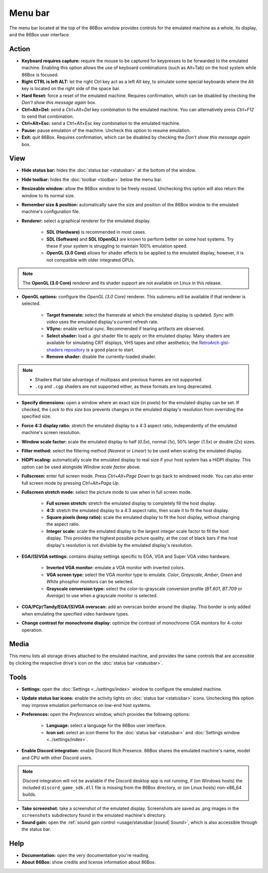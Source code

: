 Menu bar
========

The menu bar located at the top of the 86Box window provides controls for the emulated machine as a whole, its display, and the 86Box user interface.

Action
------

* **Keyboard requires capture:** require the mouse to be captured for keypresses to be forwarded to the emulated machine. Enabling this option allows the use of keyboard combinations (such as Alt+Tab) on the host system while 86Box is focused.
* **Right CTRL is left ALT:** let the right Ctrl key act as a left Alt key, to simulate some special keyboards where the Alt key is located on the right side of the space bar.
* **Hard Reset:** force a reset of the emulated machine. Requires confirmation, which can be disabled by checking the *Don't show this message again* box.
* **Ctrl+Alt+Del:** send a *Ctrl+Alt+Del* key combination to the emulated machine. You can alternatively press *Ctrl+F12* to send that combination.
* **Ctrl+Alt+Esc:** send a *Ctrl+Alt+Esc* key combination to the emulated machine.
* **Pause:** pause emulation of the machine. Uncheck this option to resume emulation.
* **Exit:** quit 86Box. Requires confirmation, which can be disabled by checking the *Don't show this message again* box.

View
----

* **Hide status bar:** hides the :doc:`status bar <statusbar>` at the bottom of the window.
* **Hide toolbar:** hides the :doc:`toolbar <toolbar>` below the menu bar.
* **Resizeable window:** allow the 86Box window to be freely resized. Unchecking this option will also return the window to its normal size.
* **Remember size & position:** automatically save the size and position of the 86Box window to the emulated machine's configuration file.
* **Renderer:** select a graphical renderer for the emulated display.

   * **SDL (Hardware)** is recommended in most cases.
   * **SDL (Software)** and **SDL (OpenGL)** are known to perform better on some host systems. Try these if your system is struggling to maintain 100% emulation speed.
   * **OpenGL (3.0 Core)** allows for shader effects to be applied to the emulated display, however, it is not compatible with older integrated GPUs.

.. note:: The **OpenGL (3.0 Core)** renderer and its shader support are not available on Linux in this release.

* **OpenGL options:** configure the *OpenGL (3.0 Core)* renderer. This submenu will be available if that renderer is selected.

   * **Target framerate:** select the framerate at which the emulated display is updated. *Sync with video* uses the emulated display's current refresh rate.
   * **VSync:** enable vertical sync. Recommended if tearing artifacts are observed.
   * **Select shader:** load a .glsl shader file to apply on the emulated display. Many shaders are available for simulating CRT displays, VHS tapes and other aesthetics; the `RetroArch glsl-shaders repository <https://github.com/libretro/glsl-shaders>`_ is a good place to start.
   * **Remove shader:** disable the currently-loaded shader.

.. note:: * Shaders that take advantage of multipass and previous frames are not supported.
          * ``.cg`` and ``.cgp`` shaders are not supported either, as these formats are long deprecated.

* **Specify dimensions:** open a window where an exact size (in pixels) for the emulated display can be set. If checked, the *Lock to this size* box prevents changes in the emulated display's resolution from overriding the specified size.
* **Force 4:3 display ratio:** stretch the emulated display to a 4:3 aspect ratio, independently of the emulated machine's screen resolution.
* **Window scale factor:** scale the emulated display to half (*0.5x*), normal (*1x*), 50% larger (*1.5x*) or double (*2x*) sizes.
* **Filter method:** select the filtering method (*Nearest* or *Linear*) to be used when scaling the emulated display.
* **HiDPI scaling:** automatically scale the emulated display to real size if your host system has a HiDPI display. This option can be used alongside *Window scale factor* above.
* **Fullscreen:** enter full screen mode. Press *Ctrl+Alt+Page Down* to go back to windowed mode. You can also enter full screen mode by pressing *Ctrl+Alt+Page Up*.
* **Fullscreen stretch mode:** select the picture mode to use when in full screen mode.

   * **Full screen stretch:** stretch the emulated display to completely fill the host display.
   * **4:3:** stretch the emulated display to a 4:3 aspect ratio, then scale it to fit the host display.
   * **Square pixels (keep ratio):** scale the emulated display to fit the host display, without changing the aspect ratio.
   * **Integer scale:** scale the emulated display to the largest integer scale factor to fit the host display. This provides the highest possible picture quality, at the cost of black bars if the host display's resolution is not divisible by the emulated display's resolution.

* **EGA/(S)VGA settings:** contains display settings specific to EGA, VGA and Super VGA video hardware.

   * **Inverted VGA monitor:** emulate a VGA monitor with inverted colors.
   * **VGA screen type:** select the VGA monitor type to emulate. *Color*, *Grayscale*, *Amber*, *Green* and *White* phosphor monitors can be selected.
   * **Grayscale conversion type:** select the color-to-grayscale conversion profile (*BT.601*, *BT.709* or *Average*) to use when a grayscale monitor is selected.

* **CGA/PCjr/Tandy/EGA/(S)VGA overscan:** add an overscan border around the display. This border is only added when emulating the specified video hardware types.
* **Change contrast for monochrome display:** optimize the contrast of monochrome CGA monitors for 4-color operation.

Media
-----

This menu lists all storage drives attached to the emulated machine, and provides the same controls that are accessible by clicking the respective drive's icon on the :doc:`status bar <statusbar>`.

Tools
-----

* **Settings:** open the :doc:`Settings <../settings/index>` window to configure the emulated machine.
* **Update status bar icons:** enable the activity lights on :doc:`status bar <statusbar>` icons. Unchecking this option may improve emulation performance on low-end host systems.
* **Preferences:** open the *Preferences* window, which provides the following options:

   * **Language:** select a language for the 86Box user interface.
   * **Icon set:** select an icon theme for the :doc:`status bar <statusbar>` and :doc:`Settings window <../settings/index>`.

* **Enable Discord integration:** enable Discord Rich Presence. 86Box shares the emulated machine's name, model and CPU with other Discord users.

.. note:: Discord integration will not be available if the Discord desktop app is not running, if (on Windows hosts) the included ``discord_game_sdk.dll`` file is missing from the 86Box directory, or (on Linux hosts) non-x86_64 builds.

* **Take screenshot:** take a screenshot of the emulated display. Screenshots are saved as .png images in the ``screenshots`` subdirectory found in the emulated machine's directory.
* **Sound gain:** open the :ref:`sound gain control <usage/statusbar:|sound| Sound>`, which is also accessible through the status bar.

Help
----

* **Documentation:** open the very documentation you're reading.
* **About 86Box:** show credits and license information about 86Box.
